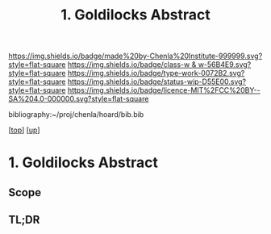#   -*- mode: org; fill-column: 60 -*-

#+TITLE: 1. Goldilocks Abstract 
#+STARTUP: showall
#+TOC: headlines 4
#+PROPERTY: filename

[[https://img.shields.io/badge/made%20by-Chenla%20Institute-999999.svg?style=flat-square]] 
[[https://img.shields.io/badge/class-w & w-56B4E9.svg?style=flat-square]]
[[https://img.shields.io/badge/type-work-0072B2.svg?style=flat-square]]
[[https://img.shields.io/badge/status-wip-D55E00.svg?style=flat-square]]
[[https://img.shields.io/badge/licence-MIT%2FCC%20BY--SA%204.0-000000.svg?style=flat-square]]

bibliography:~/proj/chenla/hoard/bib.bib

[[[../../index.org][top]]] [[[../index.org][up]]]

* 1. Goldilocks Abstract
:PROPERTIES:
:CUSTOM_ID:
:Name:     /home/deerpig/proj/chenla/warp/01/06/01/abstract.org
:Created:  2018-05-24T18:06@Prek Leap (11.642600N-104.919210W)
:ID:       b26f2759-8710-4757-b063-d425db831666
:VER:      580432079.541088941
:GEO:      48P-491193-1287029-15
:BXID:     proj:TAQ4-7887
:Class:    primer
:Type:     work
:Status:   wip
:Licence:  MIT/CC BY-SA 4.0
:END:

** Scope
** TL;DR



